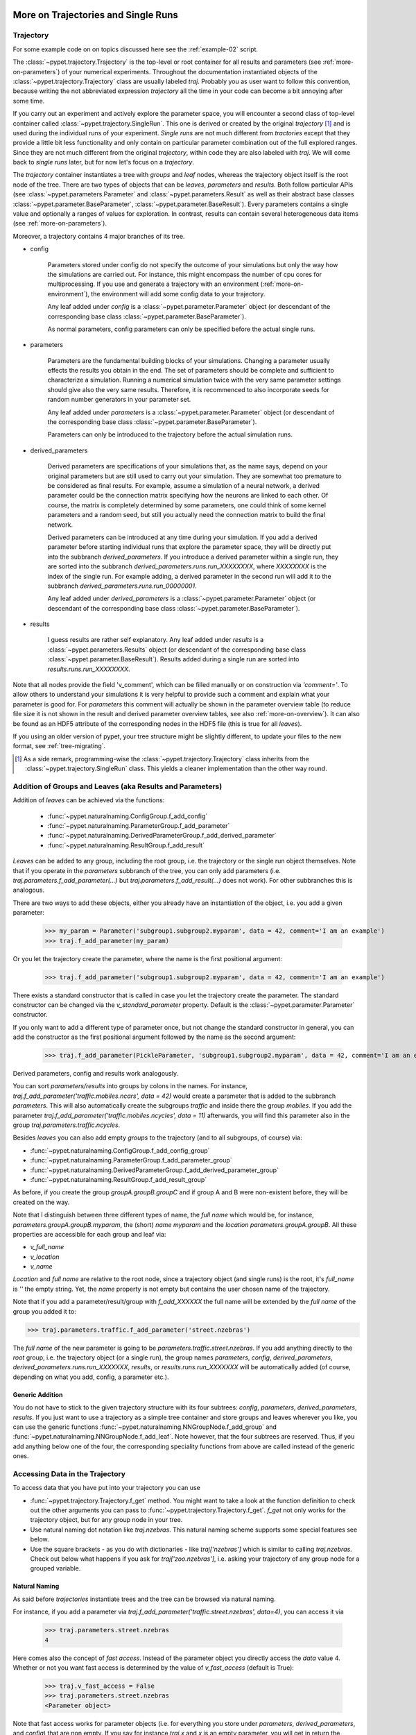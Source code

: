 
.. _more-on-trajectories:

======================================
More on Trajectories and Single Runs
======================================

------------------------------------
Trajectory
------------------------------------

For some example code on on topics discussed here
see the :ref:`example-02` script.

The :class:`~pypet.trajectory.Trajectory` is the top-level or root container for all
results and parameters (see :ref:`more-on-parameters`) of your numerical experiments.
Throughout the documentation instantiated objects of the
:class:`~pypet.trajectory.Trajectory` class are usually labeled `traj`.
Probably you as user want to follow this convention, because writing the not abbreviated expression
`trajectory` all the time in your code can become a bit annoying after some time.

If you carry out an experiment and actively explore the parameter space,
you will encounter a second class of top-level container called
:class:`~pypet.trajectory.SingleRun`. This one is derived or created by the original *trajectory*
[#]_ and is used during the individual runs of your experiment. *Single runs* are not much
different from *tractories* except that they provide a little bit less functionality and
only contain on particular parameter combination out of the full explored ranges.
Since they are not much different from the original *trajectory*, within code they are
also labeled with `traj`. We will come back to *single runs* later, but for now let's focus
on a *trajectory*.

The *trajectory* container instantiates a tree with *groups* and *leaf* nodes, whereas
the trajectory object itself is the root node of the tree.
There are two types of objects that can be *leaves*, *parameters* and *results*.
Both follow particular APIs (see :class:`~pypet.parameters.Parameter` and
:class:`~pypet.parameters.Result` as well as their abstract base classes
:class:`~pypet.parameter.BaseParameter`, :class:`~pypet.parameter.BaseResult`).
Every parameters contains a single value and optionally a ranges of values for exploration.
In contrast, results can contain several heterogeneous data items
(see :ref:`more-on-parameters`).

Moreover, a trajectory contains 4 major branches of its tree.

* config

    Parameters stored under config do not specify the outcome of your simulations but
    only the way how the simulations are carried out. For instance, this might encompass
    the number of cpu cores for multiprocessing. If you use and generate a trajectory
    with an environment (:ref:`more-on-environment`), the environment will add some
    config data to your trajectory.

    Any leaf added under *config*
    is a :class:`~pypet.parameter.Parameter` object (or descendant of the corresponding
    base class :class:`~pypet.parameter.BaseParameter`).

    As normal parameters, config parameters can only be specified before the actual single runs.

* parameters

    Parameters are the fundamental building blocks of your simulations. Changing a parameter
    usually effects the results you obtain in the end. The set of parameters should be
    complete and sufficient to characterize a simulation. Running a numerical simulation
    twice with the very same parameter settings should give also the very same results.
    Therefore, it is recommenced to also incorporate seeds for random number generators in
    your parameter set.

    Any leaf added under *parameters*
    is a :class:`~pypet.parameter.Parameter` object (or descendant of the corresponding
    base class :class:`~pypet.parameter.BaseParameter`).

    Parameters can only be introduced to the trajectory before the actual simulation runs.

* derived_parameters

    Derived parameters are specifications of your simulations that, as the name says, depend
    on your original parameters but are still used to carry out your simulation.
    They are somewhat too premature to be considered as final results.
    For example, assume a simulation of a neural network,
    a derived parameter could be the connection matrix specifying how the neurons are linked
    to each other. Of course, the matrix is completely determined
    by some parameters, one could think of some kernel parameters and a random seed, but still
    you actually need the connection matrix to build the final network.

    Derived parameters can be introduced at any time during your simulation. If you add
    a derived parameter before starting individual runs that explore the parameter space,
    they will be directly put into the subbranch `derived_parameters`. If you
    introduce a derived parameter within a single run, they are sorted into the subbranch
    `derived_parameters.runs.run_XXXXXXXX`, where *XXXXXXXX* is the index of the single run.
    For example adding, a derived parameter in the second run will add it to the subbranch
    `derived_parameters.runs.run_00000001`.

    Any leaf added under *derived_parameters*
    is a :class:`~pypet.parameter.Parameter` object (or descendant of the corresponding
    base class :class:`~pypet.parameter.BaseParameter`).

* results

    I guess results are rather self explanatory. Any leaf added under *results*
    is a :class:`~pypet.parameters.Results` object (or descendant of the corresponding
    base class :class:`~pypet.parameter.BaseResult`). Results added during a single run
    are sorted into `results.runs.run_XXXXXXXX`.

Note that all nodes provide the field 'v_comment', which can be filled manually or on
construction via `'comment='`. To allow others to understand your simulations it is very
helpful to provide such a comment and explain what your parameter is good for. For *parameters*
this comment will actually be shown in the parameter overview table (to reduce file size
it is not shown in the result and derived parameter overview tables, see also
:ref:`more-on-overview`). It can also be found
as an HDF5 attribute of the corresponding nodes in the HDF5 file (this is true for all *leaves*).

If you using an older version of pypet, your tree structure might be slightly different, to
update your files to the new format, see :ref:`tree-migrating`.

.. [#]

    As a side remark, programming-wise the :class:`~pypet.trajectory.Trajectory` class
    inherits from the :class:`~pypet.trajectory.SingleRun` class. This yields a cleaner implementation
    than the other way round.

.. _more-on-adding:

-----------------------------------------------------------
Addition of Groups and Leaves (aka Results and Parameters)
-----------------------------------------------------------

Addition of *leaves* can be achieved via the functions:

    * :func:`~pypet.naturalnaming.ConfigGroup.f_add_config`

    * :func:`~pypet.naturalnaming.ParameterGroup.f_add_parameter`

    * :func:`~pypet.naturalnaming.DerivedParameterGroup.f_add_derived_parameter`

    * :func:`~pypet.naturalnaming.ResultGroup.f_add_result`

*Leaves* can be added to any group, including the root group, i.e. the trajectory or the single
run object themselves. Note that if you operate in the *parameters* subbranch of the tree,
you can only add parameters (i.e. `traj.parameters.f_add_parameter(...)` but
`traj.parameters.f_add_result(...)` does not work). For other subbranches
this is analogous.

There are two ways to add these objects, either you already have an instantiation of the
object, i.e. you add a given parameter:

    >>> my_param = Parameter('subgroup1.subgroup2.myparam', data = 42, comment='I am an example')
    >>> traj.f_add_parameter(my_param)

Or you let the trajectory create the parameter, where the name is the first positional argument:

    >>> traj.f_add_parameter('subgroup1.subgroup2.myparam', data = 42, comment='I am an example')

There exists a standard constructor that is called in case you let the trajectory create the
parameter. The standard constructor can be changed via the `v_standard_parameter` property.
Default is the :class:`~pypet.parameter.Parameter` constructor.

If you only want to add a different type of parameter once, but not change the standard
constructor in general, you can add the constructor as
the first positional argument followed by the name as the second argument:

    >>> traj.f_add_parameter(PickleParameter, 'subgroup1.subgroup2.myparam', data = 42, comment='I am an example')

Derived parameters, config and results work analogously.

You can sort *parameters/results* into groups by colons in the names.
For instance, `traj.f_add_parameter('traffic.mobiles.ncars', data = 42)` would create a parameter
that is added to the subbranch `parameters`. This will also automatically create
the subgroups `traffic` and inside there the group `mobiles`.
If you add the parameter `traj.f_add_parameter('traffic.mobiles.ncycles', data = 11)` afterwards,
you will find this parameter also in the group `traj.parameters.traffic.ncycles`.

Besides *leaves* you can also add empty *groups* to the trajectory
(and to all subgroups, of course) via:

* :func:`~pypet.naturalnaming.ConfigGroup.f_add_config_group`

* :func:`~pypet.naturalnaming.ParameterGroup.f_add_parameter_group`

* :func:`~pypet.naturalnaming.DerivedParameterGroup.f_add_derived_parameter_group`

* :func:`~pypet.naturalnaming.ResultGroup.f_add_result_group`

As before, if you create the group `groupA.groupB.groupC` and
if group A and B were non-existent before, they will be created on the way.

Note that I distinguish between three different types of name, the *full name* which would be,
for instance, `parameters.groupA.groupB.myparam`, the (short) *name* `myparam` and the
*location* `parameters.groupA.groupB`. All these properties are accessible for each group and
leaf via:

* `v_full_name`

* `v_location`

* `v_name`

*Location* and *full name* are relative to the root node, since a trajectory object
(and single runs) is the root,
it's *full_name* is `''` the empty string. Yet, the *name* property is not empty
but contains the user chosen name of the trajectory.

Note that if you add a parameter/result/group with `f_add_XXXXXX`
the full name will be extended by the *full name* of the group you added it to:

>>> traj.parameters.traffic.f_add_parameter('street.nzebras')

The *full name* of the new parameter is going to be `parameters.traffic.street.nzebras`.
If you add anything directly to the *root* group, i.e. the trajectory object (or a single run),
the group names `parameters`, `config`, `derived_parameters`,
`derived_parameters.runs.run_XXXXXXX`,
`results`, or  `results.runs.run_XXXXXXX` will be automatically added (of course,
depending on what you add, config, a parameter etc.).

^^^^^^^^^^^^^^^^^^^^^^^^^^^^^^^^
Generic Addition
^^^^^^^^^^^^^^^^^^^^^^^^^^^^^^^^

You do not have to stick to the given trajectory structure with its four subtrees:
`config`, `parameters`, `derived_parameters`, `results`. If you just want to use a trajectory
as a simple tree container and store groups and leaves wherever you like, you can use the
generic functions :func:`~pypet.naturalnaming.NNGroupNode.f_add_group` and
:func:`~pypet.naturalnaming.NNGroupNode.f_add_leaf`. Note however, that the four subtrees are
reserved. Thus, if you add anything below one of the four, the corresponding
speciality functions from above are called instead of the generic ones.

.. _more-on-access:

---------------------------------
Accessing Data in the Trajectory
---------------------------------

To access data that you have put into your trajectory you can use

*   :func:`~pypet.trajectory.Trajectory.f_get` method. You might want to take a look at the function
    definition to check out the other arguments you can pass to
    :func:`~pypet.trajectory.Trajectory.f_get`. `f_get` not only works for the trajectory object,
    but for any group node in your tree.

*   Use natural naming dot notation like  `traj.nzebras`.
    This natural naming scheme supports some special features see below.

*   Use the square brackets - as you do with dictionaries - like `traj['nzebras']` which is
    similar to calling `traj.nzebras`.
    Check out below what happens if you ask for `traj['zoo.nzebras']`, i.e. asking your trajectory
    of any group node for a grouped variable.


^^^^^^^^^^^^^^^
Natural Naming
^^^^^^^^^^^^^^^

As said before *trajectories* instantiate trees and the tree can be browsed via natural naming.

For instance, if you add a parameter via `traj.f_add_parameter('traffic.street.nzebras', data=4)`,
you can access it via

    >>> traj.parameters.street.nzebras
    4

Here comes also the concept of *fast access*. Instead of the parameter object you directly
access the *data* value 4.
Whether or not you want fast access is determined by the value of `v_fast_access`
(default is True):

    >>> traj.v_fast_access = False
    >>> traj.parameters.street.nzebras
    <Parameter object>

Note that fast access works for parameter objects (i.e. for everything you store under *parameters*,
*derived_parameters*, and *config*) that are non empty. If you say for instance `traj.x` and `x`
is an empty parameter, you will get in return the parameter object. Fast access works
in one particular case also for results, and that is, if the result contains exactly one item
with the name of the result.
For instance if you add the result `traj.f_add_result('z',42)`, you can fast access it, since
the first positional argument is mapped to the name 'z' (See also :ref:`more-on-results`).
If it is empty or contains more than one item you will always get in return the result object.

    >>> traj.f_add_result('z',42)`
    >>> traj.z
    42
    >>> traj.f_add_result('two_data_values', 11, 12.0)
    >>> traj.two_data_values
    <Result object>


^^^^^^^^^^^^^^^^^
Shortcuts
^^^^^^^^^^^^^^^^^

As a user you are encouraged to nicely group and structure your results as fine grain as
possible. Yet, you might think that you will inevitably have to type a
lot of names and colons to access your values and always state the *full name* of an item.
This is, however, not true. There are two ways to work around that.
First, you can request the group above the parameters, and then access the variables one by one:

    >>> mobiles = traj.parameters.traffic.mobiles
    >>> mobiles.ncars
    42
    >>> mobiles.ncycles
    11

Or you can make use of shortcuts. If you leave out intermediate groups in your natural naming
request, a breadth first search [#]_ is applied to find the corresponding group/leaf.

    >>> traj.mobiles
    42
    >>> traj.traffic.mobiles
    42
    >>> traj.parameters.ncycles
    11

Search is established with very fast look up and usually needs much less then :math:`O(N)`
[most often :math:`O(1)` or :math:`O(d)`, where :math:`d` is the depth of the tree
and `N` the total number of nodes, i.e. *groups* + *leaves*].

However, sometimes your shortcuts are not unique and you might find several solutions for
your natural naming search in the tree. To speed up the lookup, the search is stopped after the
first result. So you won't be notified whether your result is actually unique. Yet, you
can set `v_check_uniqueness=True` at your trajectory object and it will be checked for these
circumstances. Nonetheless, enabling `v_check_uniqueness=True` will require always :math:`O(N)` for
your lookups. So do that
for debugging purposes once and switch it off during your real simulation runs to save time!

The method that performs the natural naming search in the tree can be called directly, it is
:func:`~pypet.naturalnaming.NNGroupNode.f_get`. Here fast access (default `False`),
search strategy (default `'BFS'`) and whether
to check for uniqueness (default `False`) can be passed as parameters.

    >>> traj.parameters.f_get('mobiles.ncars')
    <Parameter object ncars>
    >>> traj.parameters.f_get('mobiles.ncars', fast_access=True)
    42

If you don't want to allow this shortcutting through the tree use `f_get(target, shortcuts=False)`
or set the trajectory attribute `v_shortcuts=False` to forbid the shortcuts for natural naming
and *getitem* access.

There also exit nice naming shortcuts for already present groups (these are always active and
cannot be switched off):

* `'par'`  is mapped to `'parameters'`, i.e. `traj.parameters` is the same group as `traj.par`

* `'dpar'` is mapped to `derived_parameters`

* `'res'` is mapped to `'results'`

* `'conf'` is mapped to `'config'`

* `'crun'` is mapped to the name of the current
  run (for example `'run_00000002'`)

* `'r_X'` and `'run_X'` are mapped to the corresponding run name, e.g. `'r_3'` is
  mapped to `'run_00000003'`


For instance, `traj.par.traffic.street.nzebras` is equivalent to
`traj.parameters.traffic.street.nzebras`.


.. [#]

    The search strategy can be changed via the property `v_search_strategy` between
    breadth first search (`'BFS'`) and depth first search (`'DFS'`).

^^^^^^^^^^^^^^^^^^^^^^^^^
Backwards search
^^^^^^^^^^^^^^^^^^^^^^^^^

Finally, there exists the possibility to perform bottom up search within the tree.
If you use the square bracket notation or
:func:`~pypet.trajectory.Trajectory.f_get` and don't pass a single name but a grouped
name separated via colons like `traj['groubA.groupB.paramC']` or
`traj.f_get('groubA.groupB.paramC', backwards_search=True)` (`backwards_search` is `True` by default)
you can make *pypet* search the tree bottom up.
Thus, *pypet* won't look for *groupA* first and than start looking for *grougB* from there and
finally search for *paramC*. But since it keeps internal indices and links to all it's nodes
it will directly locate all entries within the tree named *paramC* and climb up the tree back
to the start node and
check if it passes by *groupB* and *groupA* on the way to the top.
Thus, the search complexity is
:math:`O(kd)` with :math:`k` the number of occurrences of nodes named *paramC* and
:math:`d` the depth of
your search tree. By the way, this backwards search always checks if your search term yields a
unique result irrespective of the setting of `check_uniqueness`.

How is this backwards searching useful? Well, it will succeed in many more situations than
simple breadth first forward traversal of the tree.
For instance, let's assume you have the following tree structure.
`traj.f_add_parameter('groupX.groupY.groupZ.paramA')` adds a parameter `paramA` to your trajectory,
similarly does `traj.f_add_parameter('groupX.groupZ.paramB')`.
However, note the difference between the location of `groupZ`. These are in fact two different
groups that have different depths in the trajectory tree! Now calling `traj.groupZ.paramA` will
fail with an error, whereas `traj['groupZ.paramA']` succeeds and will find `paramA` in your tree.

Why? `traj.groupZ.paramA` will initiate a breadth first forward tree traversal. To be
precise, it will do so twice: At first *pypet* finds
the group `groupZ` directly below `groupX` and, next, it tries to locate `paramA` from there.
However, in `groupX.groupZ` it can only find `paramB`.
Yet, if you call `traj['groupZ.paramA']`, *pypet* directly looks for `paramA` and then moves
up the tree back to the root note. It will find `groupZ` (the one below `groupY`) on the way and,
therefore, knows that it has found the proper `paramA`.

Phew, that is complicated. Why do you need such a complicated search mechanism, anyway?
Well, there is a particular advantage when you use the same grouping within derived and
regular parameters.
For example, you have a derived parameter `lottery_numbers` that depends on a parameter
`lottery_seed`, `nnumbers` and `highest_number` all of them grouped into a `lottery` group.

::

    import numpy as np

    traj.f_add_parameter('lottery.lottery_seed', 42, comment='RNG seed')
    traj.f_add_parameter('lottery.nnumbers', 6, comment='Amount of random numbers')
    traj.f_add_parameter('lottery.highest_number', 49, comment='Largest number of distribution')

    ...

    #Sometime later you calculate the derived lottery numbers:
    np.seed(traj.lottery_seed)
    lottery_numbers = tuple(np.random.random_integers(traj.highest_number, size=(traj.nnumbers,)))
    traj.f_add_derived_parameter('lottery.lottery_numbers', lottery_numbers,
                        comment='Lottery numbers, drawn with numpy')



Now calling `traj.lottery.lottery_numbers` does not work, since you have
a `lottery` group under `traj.parameters` as well as `traj.derived_parameters`.
However, you can make your life
much easier and call `traj['lottery.lottery_numbers']` using backwards search
instead of tediously typing `traj.derived_parameters.lottery.lottery_numbers` which is, of course,
a unique forward path down the tree.

.. _parameter-exploration:

----------------------------------
Parameter Exploration
----------------------------------

Exploration can be prepared with the function :func:`~pypet.trajectory.Trajectory.f_explore`.
This function takes a dictionary with parameter names
(not necessarily the full names, they are searched) as keys and iterables specifying
how the parameter changes for each run as the values. Note that all iterables
need to be of the same length. For example:

>>> traj.f_explore({'ncars':[42,44,45,46], 'ncycles' :[1,4,6,6]})

This would create a trajectory of length 4 and explore the four parameter space points
:math:`(42,1),(44,4),(45,6),(46,6)`. If you want to explore the cartesian product of
parameter ranges, you can take a look
at the :func:`~pypet.utils.explore.cartesian_product` function.

You can extend or expand an already explored trajectory to explore the parameter space further with
the function :func:`~pypet.trajectory.Trajectory.f_expand`.


^^^^^^^^^^^^^^^^^^^^^^^
Using Numpy Iterables
^^^^^^^^^^^^^^^^^^^^^^^

Note since parameters are very conservative regarding the data they accept
(see :ref:`type_conservation`), you sometimes won't be able to use Numpy arrays for exploration
as iterables.

For instance, the following code snippet won't work:

::

    import numpy a np
    from pypet.trajectory import Trajectory
    traj = Trajectory()
    traj.f_add_parameter('my_float_parameter', 42.4, comment='My value is a standard python float')

    traj.f_explore( { 'my_float_parameter': np.arange(42.0, 44.876, 0.23) } )


This will result in a `TypeError` because your exploration iterable `np.arange(42.0, 44.876, 0.23)`
contains `numpy.float64` values whereas you parameter is supposed to use standard python floats.

Yet, you can use Numpys `tolist()` function to overcome this problem:

::

    traj.f_explore( { 'my_float_parameter': np.arange(42.0, 44.876, 0.23).tolist() } )


Or you could specify your parameter directly as a numpy float:

::

    traj.f_add_parameter('my_float_parameter', np.float64(42.4),
                           comment='My value is a numpy 64 bit float')


.. _more-on-presetting:

----------------------------------
Presetting of Parameters
----------------------------------

I suggest that before you calculate any results or derived parameters,
you should define all parameters used during your simulations.
Usually you could do this by parsing a config file (Write your own parser or hope that I'll
develop one soon :-D), or simply by executing some sort of a config file in python that
simply adds the parameters to your trajectory
(see also :ref:`more-on-concept`).

If you have some complex simulations where you might use only parts of your parameters or
you want to exclude a set of parameters and include some others, you can make use
of the **presetting** of parameters (see :func:`pypet.trajectory.f_preset_parameter`).
This allows you to add control flow on the setting or parameters. Let's consider an example:

.. code-block:: python

    traj.f_add_parameter('traffic.mobiles.add_cars',True , comment='Whether to add some cars or '
                                                            'bicycles in the traffic simulation')
    if traj.add_cars:
        traj.f_add_parameter('traffic.mobiles.ncars', 42, comment='Number of cars in Rome')
    else:
        traj.f_add_parameter('traffic.mobiles.ncycles', 13, comment'Number of bikes, in case '
                                                                    'there are no cars')


There you have some control flow. If the variable `add_cars` is True, you will add
42 cars otherwise 13 bikes. Yet, by your definition one line before `add_cars` will always be `True`.
To switch between the use cases you can rely on **presetting**
of parameters. If you have the following statement somewhere before in your main function,
you can make the trajectory change the value of `add_cars` right after the parameter was
added:

.. code-block:: python

    traj.f_preset_parameter('traffic.mobiles.add_cars', False)


So when it comes to the execution of the first line in example above, i.e.
`traj.f_add_parameter('traffic.mobiles.add_cars', True , comment='Whether to add some cars or bicycles in the traffic simulation')`

The parameter will be added with the default value `add_cars=True` but immediately afterwards
the :func:`pypet.parameter.Parameter.f_set` function will be called with the value
`False`. Accordingly, `if traj.add_cars:` will evaluate to `False` and the bicycles will be added.

Note that in order to preset a parameter you need to state its full name (except the prefix
*parameters*) and you cannot shortcut through the tree. Don't worry about typos, before the running
of your simulations it will be checked if all parameters marked for presetting were reached,
if not a :class:`~pypet.pypetexceptions.PresettingError` will be thrown.


.. _more-on-storage:

---------------------------------
Storing
---------------------------------

Storage of the trajectory container and all it's content is not carried out by the
trajectory itself but by a service. The service is known to the trajectory and can be
changed via the `v_storage_service` property. The standard storage service (and the only one
so far, you don't bother write an SQL one? :-) is the
:class:`~pypet.storageserivce.HDF5StorageService`.
As a side remark, if you create a trajectory on your own (for loading)
with the :class:`~pypet.trajectory.Trajectory` class
constructor and you pass it a `filename`, the trajectory will create an
:class:`~pypet.storageserivce.HDF5StorageService` operating on that file for you.

You don't have to interact with the service directly, storage can be initiated by several methods
of the trajectory and it's groups and subbranches (they format and hand over the request to the
service).
There is a general scheme to storage, which is *whatever is stored to disk is the ground truth and
therefore cannot/should not be changed*.
So basically as soon as you store parts of your trajectory to disk they will stay there!
So far there is no real support for changing data that was stored to disk (you can
delete or rewrite some of it, see below).

Why being so restrictive? Well, first of all, if you do
simulations, they are like numerical *scientific experiments*, so you run them, collect your
data and keep these results.
There is usually no need to modify the first raw data after collecting it.
You may analyse it and create novel results from the raw data, but you usually should have
no incentive to modify your original raw data.
Second of all, HDF5 is bad for modifying data which usually leads
to fragmented HDF5 files and does not free memory on your hard drive. So there are already
constraints by the file system used (but trust me this is minor compared to the awesome
advantages of using HDF5, and as I said, why the heck do you wanna change your results, anyway?).

Just to state that again, if you save stuff to disk, it is set in stone! So if you modify
data in RAM and store it again, the HDF5 storage service will simply ignore these modifications!

The most straightforward way to store everything is to say:

    >>> traj.f_store()

and that's it. In fact, if you use the trajectory in combination with the environment (see
:ref:`more-on-environment`) you
do not need to do this call by yourself at all, this is done by the environment.

If you store a trajectory to disk it's tree structure is also found in the structure of
the HDF5 file!
In addition, there will be some overview tables summarizing what you stored into the HDF5 file.
They can be found under the top-group `overview`, the different tables are listed in the
:ref:`more-on-overview` section.
Btw, you can switch the creation of these tables off passing the appropriate arguments to the
:class:`~pypet.environment.Environment` constructor to reduce the size of the final HDF5 file.

^^^^^^^^^^^^^^^^^^^^^^^^^^^
Storing data individually
^^^^^^^^^^^^^^^^^^^^^^^^^^^

More interesting is the approach to store individual items.
Assume you computed a result that is extremely large. So you want to store it to disk,
than free the result and forget about it for the rest of your simulation:

    >>> large_result = traj.results.large_result
    >>> traj.f_store_item(large_result)
    >>> large_result.f_empty()

Note that in order to allow storage of single items, you need to have stored the trajectory at
least once. If you operate during a single run, this has been done before, if not,
simply call `traj.f_store()` once before. If you do not want to store anything but initialise
the storage, you can pass the argument `only_init=True`, i.e. `traj.f_store(only_init=True)`.

Moreover, if you call `f_empty()` on a large result, only the reference to the giant data block within
the result is deleted. So in order to make the python garbage collector free the memory, you must
ensure that you do not have any external reference of your own in your code to the giant data.

To avoid re-opening an closing of the HDF5 file over and over again there is also the
possibility to store a list of items via :func:`~pypet.trajectory.SingleRun.f_store_items`
or whole subtrees via :func:`~pypet.naturalnaming.NNGroupNode.f_store_child`.




.. _more-on-loading:

------------------------------------
Loading
------------------------------------

Sometimes you start your session not running an experiment, but loading an old trajectory.
The first step in order to do that is to create a new empty trajectory - in case
you have stored stuff into an HDF5 file, you can pass a `filename` to the
:class:`~pypet.trajectory.Trajectory` constructor - and call
:func:`~pypet.trajectory.Trajectory.f_load` on it. Give it a `name` or an `index` of the trajectory
you want to select within the HDF5 file. For the index you can also count backwards, so
`-1` would yield the last or newest trajectory in an HDF5 file.

There are two load modes depending on the argument `as_new`

* `as_new=True`

    You load an old trajectory into your current one, and only load everything stored under
    *parameters* in order to rerun an old experiment. You could hand this loaded
    trajectory over to an :class:`~pypet.environment.Environment`
    and carry out another the simulation again.

* `as_new=False`

    You want to load and old trajectory and analyse results you have obtained. The current name
    of your newly created trajectory will be changed to the name of the loaded one.

If you choose tha latter load mode, you can specify how the individual subtrees *config*,*parameters*,
*derived_parameters*, and *results* are loaded:

* :const:`pypet.pypetconstants.LOAD_NOTHING`: (0)

    Nothing is loaded.

* :const:`pypet.pypetconstants.LOAD_SKELETON`: (1)

    The skeleton is loaded including annotations (See :ref:`more-on-annotations`).
    This means that only empty
    *parameter* and *result* objects will
    be created  and you can manually load the data into them afterwards.
    Note that :class:`pypet.annotations.Annotations` do not count as data and they will be loaded
    because they are assumed to be small.

* :const:`pypet.pypetconstants.LOAD_DATA`: (2)

    The whole data is loaded. Note in case you have non-empty leaves already in RAM,
    these are left untouched.

* :const:`pypet.pypetconstants.OVERWRITE_DATA`: (3)

    As before, but non-empty leaves are emptied and reloaded.




Compared to manual storage, you can also load single items manually via
:func:`~pypet.trajectory.SingleRun.f_load_item`. If you load a large result with many entries
you might consider loading only parts of it (see :func:`~pypet.trajectory.SinleRun.f_load_items`)
Note in order to load a parameter, result or group, with
:func:`~pypet.trajectory.SingleRun.f_load_item` it must exist in the current trajectory in RAM,
if it does not you can always bring your skeleton of your trajectory tree up to date
with :`func:`~pypet.trajectory.Trajectory.f_update_skeleton`. This will load all items stored
to disk and create empty instances. After a simulation is completed, you need to call this function
to get the whole trajectory tree containing all new results and derived parameters.

And last but not least there is also :func:`~pypet.naturalnaming.NNGroupNode.f_load_child`
in order to load whole subtrees.

Automated logging and git commits are often very handy features. Probably you do not want
to miss these while you do your data analysis. To enable these in case you simply want to
load an old trajectory for data analysis without doing any more single runs, you can
again use an :class:`~pypet.environment.Environment`.
First, load the trajectory with :func:`~pypet.trajectory.Trajectory.f_load`,
and pass the loaded trajectory to a new environment. Accordingly the environment will trigger a
git commit (in case you have specified a path to your repository root) and enable logging.
You can additionally pass the argument `do_single_runs=False` to your environment if you only
load your trajectory for data analysis. Accordingly, no config information like
whether you want to use multiprocessing or resume a broken experiment is added to
your trajectory. For example:

::

    # Create the trajectory independent of the environment
    traj = Trajectory(filename='./myfile.hdf5',
                      dynamically_imported_classes=[BrianParameter,
                                                    BrianMonitorResult,
                                                    BrianResult])

    # Load the first trajectory in the file
    traj.f_load(index=0, load_parameters=2,
                load_derived_parameters=2, load_results=1,
                load_other_data=1)

    # Just pass the trajectory as the first argument to a new environment.
    # You can pass the usual arguments for logging and git integration.
    env = Environment(traj
                      log_folder='./logs/',
                      git_repository='../gitroot/',
                      do_single_runs=False)

    # Here comes your data analysis...


-------------------------------------
Removal of items
-------------------------------------

If you only want to remove items from RAM (after storing them to disk),
you can get rid of whole subbranches via :func:`~pypet.naturalnaming.f_remove_child`.

But usually it is enough to simply free the data and keep empty results by using
the :func:`f_empty()` function of a result or parameter. This will leave the actual skeleton
of the trajectory untouched.

Although I made it pretty clear that in general what is stored to disk is set in stone,
there are a functions to delete items not only from RAM but also from disk:
:func:`~pypet.trajectory.f_delete_item` and :func:`~pypet.trajectory.f_delete_items`.
Note that you cannot delete explored parameters.


.. _more-on-merging:

------------------------------------
Merging and Backup
------------------------------------

You can backup a trajectory with the function :func:`pypet.trajectory.Trajectory.f_backup`.

If you have two trajectories that live in the same space you can merge them into one
via :func:`pypet.trajectory.Trajectory.f_merge`.
There are a variety of options how to merge them. You can even discard parameter space points
that are equal in both trajectories. You can simply add more trials to a given trajectory
if both contain a *trial parameter*. This is an integer parameter that simply runs from
0 to N1-1 and 0 to N2-1 with N1 trials in your current and N2 trials in the other
trajectory, respectively. After merging the trial parameter in your
merged trajectory runs from 0 to N1+N2-1.

Also checkout the example in :ref:`example-03`.


.. _more-on-single-runs:

-------------------------------------
Single Runs
-------------------------------------

As said before a :class:`~mypet.trajectory.SingleRun` is like a smaller version of a trajectory.
If you explore the parameter space,
a single run is exactly one parameter space point that you visit on your trajectory during
your numerical simulations. It is also the root node of your tree and offers slightly less
functionality as the full trajectory.

How do you get single runs?
They are the objects passed to your job functions.
In :ref:`example-01` they are the `traj` parameter of the `multiply` function:

.. code-block:: python

    def multiply(traj):
        z=traj.x*traj.y
        traj.f_add_result('z', z, comment='Im the product of two values!')

As said before, they are not much different from trajectories, the best is you treat them
as you would treat a trajectory object. Accordingly, the function argument is also named `traj`
instead of `singlerun`.


A run is identified by it's index and position in your trajectory, you can access this via
`v_idx`. As a proper informatics guy, if you have N runs, than your first run's index is 0
and the last is indexed as N-1! Also each run has a name `run_XXXXXXXX` where `XXXXXXXX` is the
index of the run with some leading zeros, like `run_00000007`.

Single run objects lack some functionality compared to trajectories:

* You can no longer add *config* and *parameters*

*

    You cannot load stuff from disk (maybe this will be changed in later versions, let's see how
    restrictive this ist.)

*

    You can usually not access the full exploration range of parameters but only the current
    value that corresponds to the index of the run.


========================================================
Interaction with Trajectories after an Experiment
========================================================

-------------------------------------------
Iterating over Loaded Data in a Trajectory
-------------------------------------------

The trajectory offers a way to iteratively look into the data you have obtained from several runs.
Assume you have computed the value `z` with `z=traj.x*traj.x` and added `z` to the trajectory/single run
in each run via `traj.f_add_result('z', z)`. Accordingly, you can find a couple of
`traj.results.runs.run_XXXXXXXX.z` in your trajectory (where `XXXXXXXX` is the index
of a particular run like `00000003`). To access these one after the other it
is quite tedious to write `run_XXXXXXXX` each time.

There is a way to tell the trajectory
to only consider the subbranches that are associated with a single run and blind out everything else.
You can use the function :func:`~pypet.trajectory.Trajectory.f_as_run` to make the
trajectory only consider a particular run (it accepts run indices as well as names).
Alternatively you can set the run idx via changing
`v_idx` of your trajectory object. In addition to blinding out all branches that are
not part of this run, all explored parameters within the trajectory are also set to the
value associated with the corresponding index. Note that blinding out will also affect
the functions :func:`~pypet.naturalnaming.NNGroupNode.f_iter_leaves` and
:func:`~pypet.naturalnaming.NNGroupNode.f_iter_nodes`.

In order to set everything back to normal call :func:`~pypet.trajectory.Trajectory.f_restore_default`
or set `v_idx` to `-1`.

For example, consider your trajectory contains the parameters `x` and `y` and both have been
explored with :math:`x \in \{1.0,2.0,3.0,4.0\}` and :math:`y \in \{3.0,3.0,4.0,4.0\}` and
their product is stored as `z`. The following
code snippet will iterate over all four runs and print the result of each run:

.. code-block:: python

    for run_name in traj.f_get_run_names():
        traj.f_as_run(run_name)
        x=traj.x
        y=traj.y
        z=traj.z
        print '%s: x=%f, y=%f, z=%f' % (run_name,x,y,z)

    # Don't forget to reset your trajectory to the default settings, to release its belief to
    # be the last run:
    traj.f_restore_default()


This will print the following statement:

    run_00000000: x=1.000000, y=3.000000, z=3.000000

    run_00000001: x=2.000000, y=3.000000, z=6.000000

    run_00000002: x=3.000000, y=4.000000, z=12.000000

    run_00000003: x=4.000000, y=4.000000, z=16.000000

To see this in action you might want to check out :ref:`example-03`.


.. _more-on-find-idx:

-----------------------------------------------------------
Looking for Subsets of Parameter Combinations (f_find_idx)
-----------------------------------------------------------

Let's say you already explored the parameter space and gathered some results.
The next step would be to post-process and analyse the results. Yet, you are not
interested in all results at the moment but only for subsets where the parameters
have certain values. You can find the corresponding run indices with the
:func:`~pypet.Trajectory.f_find_idx` function.

In order to filter for particular settings you need a *lambda* filter function
and a list specifying the names of the parameters that you want to filter.
You don't know what *lambda* functions are? You might wanna read about it in
`Dive Into Python`_.

For instance, let's assume we explored the parameters `'x'` and `'y'` and the cartesian product
of :math:`x \in \{1,2,3,4\}` and :math:`y \in \{6,7,8\}`. We want to know the run indices for
`x==2` or `y==8`. First we need to formulate a lambda filter function:

    >>>my_filter_function = lambda x,y: x==2 or y==8

Next we can ask the trajectory to return an iterator over all run indices that fulfil the
above named condition:

    >>> idx_iterator = traj.f_find_idx(['parameters.x', 'parameters.y'],my_filter_function)

Note the list `['parameters.x', 'parameters.y']` to tell the trajectory which parameters are
associated with the variables in the lambda function. Make sure they are in the same order as
in your lambda function.

Now if we print the indexes found by the lambda filter, we get:

    >>> print [idx for idx in idx_iterator]
    [1, 5, 8, 9, 10, 11]

To see this in action check out :ref:`example-08`.

.. _Dive Into Python: http://www.diveintopython.net/power_of_introspection/lambda_functions.html


.. _more-on-annotations:

==============
Annotations
==============

:class:`~pypet.annotations.Annotations` are a small extra feature. Every group node
(including your trajectory, but not single runs) and every leaf has a property called
`v_annotations`. These are other container objects (accessible via natural naming of course),
where you can put whatever you want! So you can mark your items in a specific way
beyond simple comments:

    >>> ncars_obj = traj.f_get('ncars')
    >>> ncars_obj.v_annotations.my_special_annotation = ['peter','paul','mary']
    >>> print ncars_obj.v_annotations.my_special_annotation
    ['peter','paul','mary']

So here you added a list of strings as an annotation called `my_special_annotation`.
These annotations map one to one to the attributes_ of your HDF5 nodes in your final hdf5 file.
The high flexibility of annotating your items comes with the downside that storage and retrieval
of annotations from the HDF5 file is very slow.
Hence, only use short and small annotations.
Consider annotations as a neat additional feature, but I don't recommend using the
annotations for large machine written stuff or storing large result like data (use the regular
result objects to do that!).

For storage of annotations apply the same rule as for results and parameters,
whatever is stored to disk is set in stone!

.. _attributes: http://pytables.github.io/usersguide/libref/declarative_classes.html#the-attributeset-class



